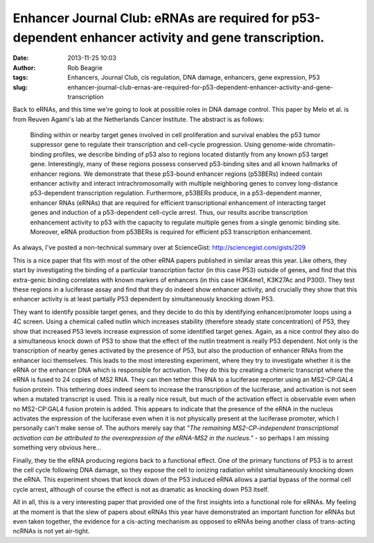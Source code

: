 Enhancer Journal Club: eRNAs are required for p53-dependent enhancer activity and gene transcription.
#####################################################################################################
:date: 2013-11-25 10:03
:author: Rob Beagrie
:tags: Enhancers, Journal Club, cis regulation, DNA damage, enhancers, gene expression, P53
:slug: enhancer-journal-club-ernas-are-required-for-p53-dependent-enhancer-activity-and-gene-transcription

Back to eRNAs, and this time we're going to look at possible roles in
DNA damage control. This paper by Melo et al. is from Reuven Agami's lab
at the Netherlands Cancer Institute. The abstract is as follows:

    Binding within or nearby target genes involved in cell proliferation
    and survival enables the p53 tumor suppressor gene to regulate their
    transcription and cell-cycle progression. Using genome-wide
    chromatin-binding profiles, we describe binding of p53 also to
    regions located distantly from any known p53 target gene.
    Interestingly, many of these regions possess conserved p53-binding
    sites and all known hallmarks of enhancer regions. We demonstrate
    that these p53-bound enhancer regions (p53BERs) indeed contain
    enhancer activity and interact intrachromosomally with multiple
    neighboring genes to convey long-distance p53-dependent
    transcription regulation. Furthermore, p53BERs produce, in a
    p53-dependent manner, enhancer RNAs (eRNAs) that are required for
    efficient transcriptional enhancement of interacting target genes
    and induction of a p53-dependent cell-cycle arrest. Thus, our
    results ascribe transcription enhancement activity to p53 with the
    capacity to regulate multiple genes from a single genomic binding
    site. Moreover, eRNA production from p53BERs is required for
    efficient p53 transcription enhancement.

As always, I've posted a non-technical summary over at ScienceGist:
http://sciencegist.com/gists/209

This is a nice paper that fits with most of the other eRNA papers
published in similar areas this year. Like others, they start by
investigating the binding of a particular transcription factor (in this
case P53) outside of genes, and find that this extra-genic binding
correlates with known markers of enhancers (in this case H3K4me1,
K3K27Ac and P300). They test these regions in a luciferase assay and
find that they do indeed show enhancer activity, and crucially they show
that this enhancer activity is at least partially P53 dependent by
simultaneously knocking down P53.

They want to identify possible target genes, and they decide to do this
by identifying enhancer/promoter loops using a 4C screen. Using a
chemical called nutlin which increases stability (therefore steady state
concentration) of P53, they show that increased P53 levels increase
expression of some identified target genes. Again, as a nice control
they also do a simultaneous knock down of P53 to show that the effect of
the nutlin treatment is really P53 dependent. Not only is the
transcription of nearby genes activated by the presence of P53, but also
the production of enhancer RNAs from the enhancer loci themselves. This
leads to the most interesting experiment, where they try to investigate
whether it is the eRNA or the enhancer DNA which is responsible for
activation. They do this by creating a chimeric transcript where the
eRNA is fused to 24 copies of MS2 RNA. They can then tether this RNA to
a luciferase reporter using an MS2-CP:GAL4 fusion protein. This
tethering does indeed seem to increase the transcription of the
luciferase, and activation is not seen when a mutated transcript is
used. This is a really nice result, but much of the activation effect is
observable even when no MS2-CP:GAL4 fusion protein is added. This
appears to indicate that the presence of the eRNA in the nucleus
activates the expression of the luciferase even when it is not
physically present at the luciferase promoter, which I personally can't
make sense of. The authors merely say that *"The remaining
MS2-CP-independent transcriptional activation can be attributed to the
overexpression of the eRNA-MS2 in the nucleus."* - so perhaps I am
missing something very obvious here...

Finally, they tie the eRNA producing regions back to a functional
effect. One of the primary functions of P53 is to arrest the cell cycle
following DNA damage, so they expose the cell to ionizing radiation
whilst simultaneously knocking down the eRNA. This experiment shows that
knock down of the P53 induced eRNA allows a partial bypass of the normal
cell cycle arrest, although of course the effect is not as dramatic as
knocking down P53 itself.

All in all, this is a very interesting paper that provided one of the
first insights into a functional role for eRNAs. My feeling at the
moment is that the slew of papers about eRNAs this year have
demonstrated an important function for eRNAs but even taken together,
the evidence for a cis-acting mechanism as opposed to eRNAs being
another class of trans-acting ncRNAs is not yet air-tight.
